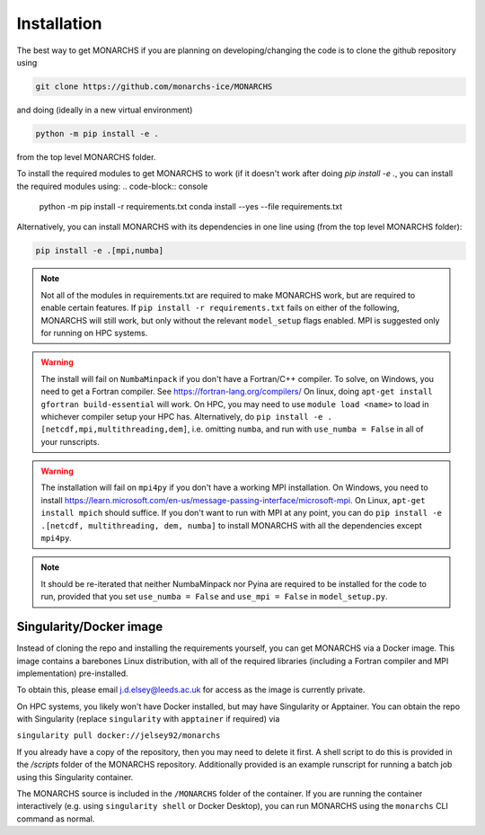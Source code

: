 
Installation
************

The best way to get MONARCHS if you are planning on developing/changing the code is to clone the github repository using

.. code-block:: console

    git clone https://github.com/monarchs-ice/MONARCHS
and doing (ideally in a new virtual environment)

.. code-block:: console

    python -m pip install -e .
from the top level MONARCHS folder.

To install the required modules to get MONARCHS to work (if it doesn't work after doing `pip install -e .`,
you can install the required modules using:
.. code-block:: console

    python -m pip install -r requirements.txt
    conda install --yes --file requirements.txt

Alternatively, you can install MONARCHS with its dependencies in one line using (from the top level MONARCHS folder):

.. code-block:: console

    pip install -e .[mpi,numba]

.. note::
    Not all of the modules in requirements.txt are required to make MONARCHS work, but are required to enable certain features.
    If ``pip install -r requirements.txt`` fails on either of the following, MONARCHS will still work, but only without the
    relevant ``model_setup`` flags enabled. MPI is suggested only for running on HPC systems.

.. warning::
    The install will fail on ``NumbaMinpack`` if you don't have a Fortran/C++ compiler.
    To solve, on Windows, you need to get a Fortran compiler. See https://fortran-lang.org/compilers/
    On linux, doing ``apt-get install gfortran build-essential`` will work.
    On HPC, you may need to use ``module load <name>`` to load in whichever compiler setup your HPC has.
    Alternatively, do
    ``pip install -e .[netcdf,mpi,multithreading,dem]``, i.e. omitting ``numba``, and run with ``use_numba = False`` in all
    of your runscripts.

.. warning::
    The installation will fail on ``mpi4py`` if you don't have a working MPI installation. On Windows, you need to install
    https://learn.microsoft.com/en-us/message-passing-interface/microsoft-mpi.
    On Linux, ``apt-get install mpich`` should suffice.
    If you don't want to run with MPI at any point, you can do
    ``pip install -e .[netcdf, multithreading, dem, numba]`` to install MONARCHS with all the dependencies except
    ``mpi4py``.
.. note::
    It should be re-iterated that neither NumbaMinpack nor Pyina are required to be installed for the code to run,
    provided that you set ``use_numba = False`` and ``use_mpi = False`` in ``model_setup.py``.

Singularity/Docker image
========================
Instead of cloning the repo and installing the requirements yourself, you can get MONARCHS via a Docker image. This image
contains a barebones Linux distribution, with all of the required libraries (including a Fortran compiler and MPI
implementation) pre-installed.

To obtain this, please email j.d.elsey@leeds.ac.uk for access as the image is currently private.

On HPC systems, you likely won't have Docker installed, but may have Singularity or Apptainer.
You can obtain the repo with Singularity (replace ``singularity`` with ``apptainer`` if required) via

``singularity pull docker://jelsey92/monarchs``

If you already have a copy of the repository, then you may need to delete it first.
A shell script to do this is provided in the `/scripts` folder of the MONARCHS repository.
Additionally provided is an example runscript for running a batch job using this Singularity container.

The MONARCHS source is included in the ``/MONARCHS`` folder of the container. If you are running the container
interactively (e.g. using ``singularity shell`` or Docker Desktop), you can run MONARCHS using the ``monarchs`` CLI
command as normal.
